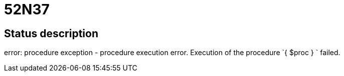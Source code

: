 = 52N37


== Status description
error: procedure exception - procedure execution error. Execution of the procedure `{ $proc } ` failed.